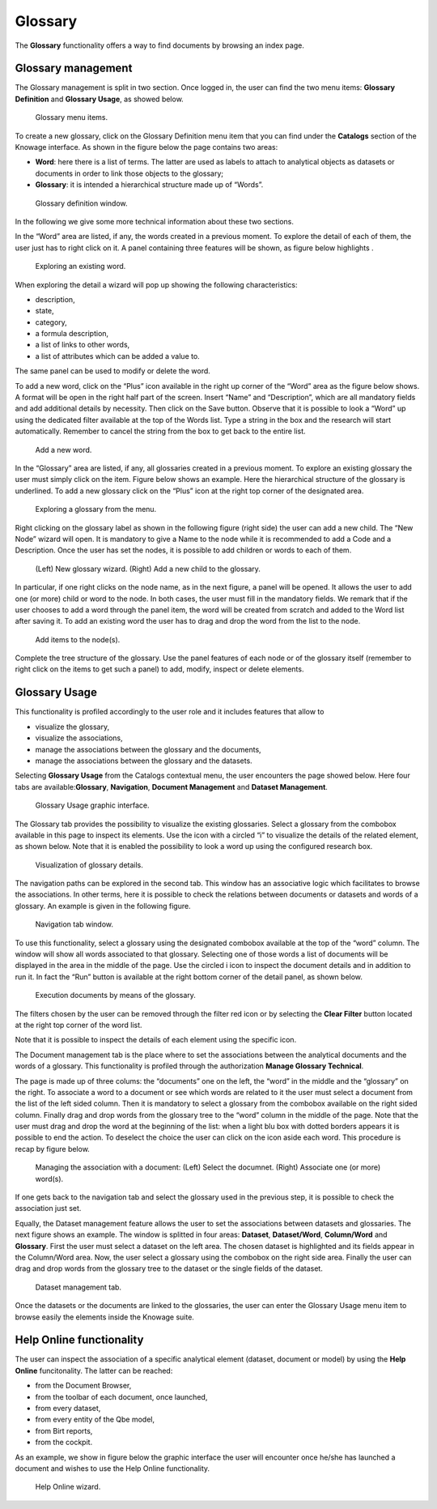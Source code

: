 Glossary
##############

The **Glossary** functionality offers a way to find documents by browsing an index page.

Glossary management
---------------------

The Glossary management is split in two section. Once logged in, the user can find the two menu items: **Glossary Definition** and **Glossary Usage**, as showed below.

.. figure:: media/image456.png

    Glossary menu items.

To create a new glossary, click on the Glossary Definition menu item that you can find under the **Catalogs** section of the Knowage
interface. As shown in the figure below the page contains two areas:

- **Word**: here there is a list of terms. The latter are used as labels to attach to analytical objects as datasets or documents in order to link those objects to the glossary;
      
- **Glossary**: it is intended a hierarchical structure made up of “Words”.

.. _glossarydefwindow:
.. figure:: media/image457.png

    Glossary definition window.

In the following we give some more technical information about these two sections.

In the “Word” area are listed, if any, the words created in a previous moment. To explore the detail of each of them, the user just has to right click on it. A panel containing three features will be shown, as figure below highlights .

.. figure:: media/image458.png

    Exploring an existing word.

When exploring the detail a wizard will pop up showing the following characteristics:

-  description,
-  state,
-  category,
-  a formula description,
-  a list of links to other words,
-  a list of attributes which can be added a value to.

The same panel can be used to modify or delete the word.

To add a new word, click on the “Plus” icon available in the right up corner of the “Word” area as the figure below shows. A format will be open in the right half part of the screen. Insert “Name” and “Description”, which are all mandatory fields and add additional details by necessity. Then click on the Save button. Observe that it is possible to look a “Word” up using the dedicated filter available at the top of the Words list. Type a string in the box and the research will start automatically. Remember to cancel the string from the box to get back to the entire list.

.. _addanewword:
.. figure:: media/image459.png

    Add a new word.

In the “Glossary” area are listed, if any, all glossaries created in a previous moment. To explore an existing glossary the user must simply click on the item. Figure below shows an example. Here the hierarchical structure of the glossary is underlined. To add a new glossary click on the “Plus” icon at the right top corner of the designated area.

.. figure:: media/image460.png

    Exploring a glossary from the menu.

Right clicking on the glossary label as shown in the following figure (right side) the user can add a new child. The “New Node” wizard will open. It is mandatory to give a Name to the node while it is recommended to add a Code and a Description. Once the user has set the nodes, it is possible to add children or words to each of them.

.. _newglossnewahild:
.. figure:: media/image46162.png

    (Left) New glossary wizard. (Right) Add a new child to the glossary.

In particular, if one right clicks on the node name, as in the next figure, a panel will be opened. It allows the user to add one (or more) child or word to the node. In both cases, the user must fill in the mandatory fields. We remark that if the user chooses to add a word through the panel item, the word will be created from scratch and added to the Word list after saving it. To add an existing word the user has to drag and drop the word from the list to the node.

.. _additemstonode:
.. figure:: media/image463.png

    Add items to the node(s).

Complete the tree structure of the glossary. Use the panel features of each node or of the glossary itself (remember to right click on the items to get such a panel) to add, modify, inspect or delete elements.

Glossary Usage
-------------------

This functionality is profiled accordingly to the user role and it includes features that allow to

-  visualize the glossary,
-  visualize the associations,
-  manage the associations between the glossary and the documents,
-  manage the associations between the glossary and the datasets.

Selecting **Glossary Usage** from the Catalogs contextual menu, the user encounters the page showed below. Here four tabs are available:**Glossary**, **Navigation**, **Document Management** and **Dataset Management**.

.. figure:: media/image464.png

    Glossary Usage graphic interface.

The Glossary tab provides the possibility to visualize the existing glossaries. Select a glossary from the combobox available in this page to inspect its elements. Use the icon with a circled “i” to visualize the details of the related element, as shown below. Note that it is enabled the possibility to look a word up using the configured research box.

.. figure:: media/image465.png

    Visualization of glossary details.

The navigation paths can be explored in the second tab. This window has an associative logic which facilitates to browse the associations. In other terms, here it is possible to check the relations between documents or datasets and words of a glossary. An
example is given in the following figure.

.. figure:: media/image466.png

    Navigation tab window.

To use this functionality, select a glossary using the designated combobox available at the top of the “word” column. The window will show all words associated to that glossary. Selecting one of those words a list of documents will be displayed in the area in the middle of the page. Use the circled i icon to inspect the document details and in addition to run it. In fact the “Run” button is available at the right bottom corner of the detail panel, as shown below.

.. figure:: media/image46768.png

    Execution documents by means of the glossary.

The filters chosen by the user can be removed through the filter red icon or by selecting the **Clear Filter** button |image475| located at the right top corner of the word list.

.. |image475| image:: media/image469.png
   :width: 30

Note that it is possible to inspect the details of each element using the specific icon.

The Document management tab is the place where to set the associations between the analytical documents and the words of a glossary. This functionality is profiled through the authorization **Manage Glossary Technical**.

The page is made up of three colums: the “documents” one on the left, the “word” in the middle and the “glossary” on the right. To associate a word to a document or see which words are related to it the user must select a document from the list of the left sided column. Then it is mandatory to select a glossary from the combobox available on the right sided column. Finally drag and drop words from the glossary tree to the “word” column in the middle of the page. Note that the user must drag and drop the word at the beginning of the list: when a light blu box with dotted borders appears it is possible to end the action. To deselect the choice the user can click on the icon |image476| aside each word. This procedure is recap by figure below.

.. |image476| image:: media/image470.png
   :width: 30

.. figure:: media/image47172.png

    Managing the association with a document: (Left) Select the documnet. (Right) Associate one (or more) word(s).

If one gets back to the navigation tab and select the glossary used in the previous step, it is possible to check the association just set.

Equally, the Dataset management feature allows the user to set the associations between datasets and glossaries. The next figure shows an example. The window is splitted in four areas: **Dataset**, **Dataset/Word**, **Column/Word** and **Glossary**. First the user must select a dataset on the left area. The chosen dataset is highlighted and its fields appear in the Column/Word area. Now, the user select a glossary using the combobox on the right side area. Finally the user can drag and drop words from the glossary tree to the dataset or the single fields of the dataset.

.. _datasetmanagmtab:
.. figure:: media/image473.png

    Dataset management tab.

Once the datasets or the documents are linked to the glossaries, the user can enter the Glossary Usage menu item to browse easily the
elements inside the Knowage suite.


Help Online functionality
---------------------------

The user can inspect the association of a specific analytical element (dataset, document or model) by using the **Help Online** funcitonality. The latter can be reached:

-  from the Document Browser,
-  from the toolbar of each document, once launched,
-  from every dataset,
-  from every entity of the Qbe model,
-  from Birt reports,
-  from the cockpit.

As an example, we show in figure below the graphic interface the user will encounter once he/she has launched a document and wishes to use the Help Online functionality.

.. figure:: media/image474.png

    Help Online wizard.

